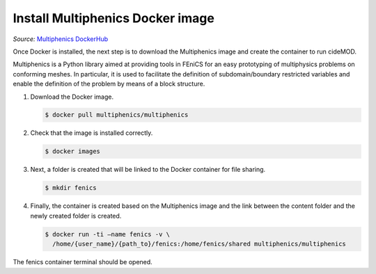 Install Multiphenics Docker image
^^^^^^^^^^^^^^^^^^^^^^^^^^^^^^^^^^

*Source:* `Multiphenics DockerHub
<https://hub.docker.com/r/multiphenics/multiphenics>`_

Once Docker is installed, the next step is to download the Multiphenics
image and create the container to run cideMOD.

Multiphenics is a Python library aimed at providing tools in
FEniCS for an easy prototyping of multiphysics problems on conforming
meshes. In particular, it is used to facilitate the definition of
subdomain/boundary restricted variables and enable the definition of
the problem by means of a block structure.

1. Download the Docker image.

   .. code-block:: console

      $ docker pull multiphenics/multiphenics

2. Check that the image is installed correctly.

   .. code-block:: console

      $ docker images

3. Next, a folder is created that will be linked to the Docker
   container for file sharing.

   .. code-block:: console

      $ mkdir fenics

4. Finally, the container is created based on the Multiphenics image
   and the link between the content folder and the newly created folder
   is created.

   .. code-block:: console

      $ docker run -ti –name fenics -v \
        /home/{user_name}/{path_to}/fenics:/home/fenics/shared multiphenics/multiphenics

The fenics container terminal should be opened.
